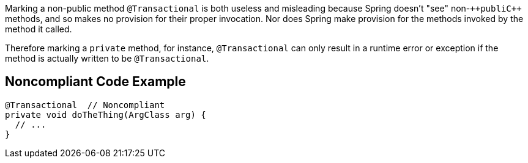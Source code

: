 Marking a non-public method ``++@Transactional++`` is both useless and misleading because Spring doesn't "see" non-``++publi{cpp}`` methods, and so makes no provision for their proper invocation. Nor does Spring make provision for the methods invoked by the method it called.

Therefore marking a ``++private++``  method, for instance, ``++@Transactional++`` can only result in a runtime error or exception if the method is actually written to be ``++@Transactional++``.


== Noncompliant Code Example

----
@Transactional  // Noncompliant
private void doTheThing(ArgClass arg) {
  // ...
}
----

